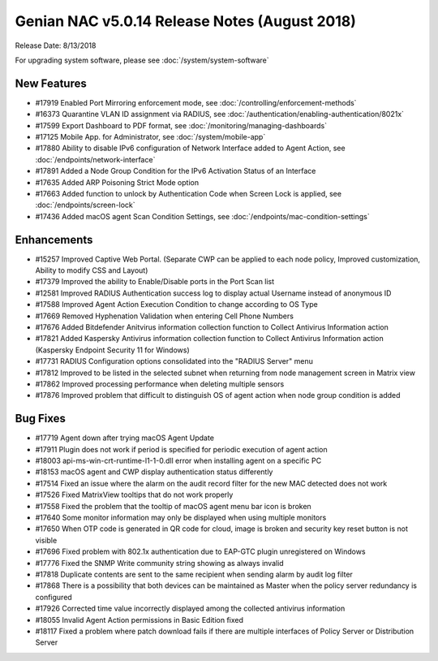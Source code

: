 Genian NAC v5.0.14 Release Notes (August 2018)
==============================================

Release Date: 8/13/2018

For upgrading system software, please see :doc:`/system/system-software` 

New Features
------------

- #17919 Enabled Port Mirroring enforcement mode, see :doc:`/controlling/enforcement-methods`
- #16373 Quarantine VLAN ID assignment via RADIUS, see :doc:`/authentication/enabling-authentication/8021x`
- #17599 Export Dashboard to PDF format, see :doc:`/monitoring/managing-dashboards`
- #17125 Mobile App. for Administrator, see :doc:`/system/mobile-app`
- #17880 Ability to disable IPv6 configuration of Network Interface added to Agent Action, see :doc:`/endpoints/network-interface`
- #17891 Added a Node Group Condition for the IPv6 Activation Status of an Interface
- #17635 Added ARP Poisoning Strict Mode option
- #17663 Added function to unlock by Authentication Code when Screen Lock is applied, see :doc:`/endpoints/screen-lock`
- #17436 Added macOS agent Scan Condition Settings, see :doc:`/endpoints/mac-condition-settings`

Enhancements
------------

- #15257 Improved Captive Web Portal. (Separate CWP can be applied to each node policy, Improved customization, Ability to modify CSS and Layout)
- #17379 Improved the ability to Enable/Disable ports in the Port Scan list
- #12581 Improved RADIUS Authentication success log to display actual Username instead of anonymous ID
- #17588 Improved Agent Action Execution Condition to change according to OS Type
- #17669 Removed Hyphenation Validation when entering Cell Phone Numbers
- #17676 Added Bitdefender Anitvirus information collection function to Collect Antivirus Information action
- #17821 Added Kaspersky Antivirus information collection function to Collect Antivirus Information action (Kaspersky Endpoint Security 11 for Windows)
- #17731 RADIUS Configuration options consolidated into the "RADIUS Server" menu
- #17812 Improved to be listed in the selected subnet when returning from node management screen in Matrix view
- #17862 Improved processing performance when deleting multiple sensors
- #17876 Improved problem that difficult to distinguish OS of agent action when node group condition is added


Bug Fixes
---------

- #17719 Agent down after trying macOS Agent Update
- #17911 Plugin does not work if period is specified for periodic execution of agent action
- #18003 api-ms-win-crt-runtime-l1-1-0.dll error when installing agent on a specific PC
- #18153 macOS agent and CWP display authentication status differently
- #17514 Fixed an issue where the alarm on the audit record filter for the new MAC detected does not work
- #17526 Fixed MatrixView tooltips that do not work properly
- #17558 Fixed the problem that the tooltip of macOS agent menu bar icon is broken
- #17640 Some monitor information may only be displayed when using multiple monitors
- #17650 When OTP code is generated in QR code for cloud, image is broken and security key reset button is not visible
- #17696 Fixed problem with 802.1x authentication due to EAP-GTC plugin unregistered on Windows
- #17776 Fixed the SNMP Write community string showing as always invalid
- #17818 Duplicate contents are sent to the same recipient when sending alarm by audit log filter
- #17868 There is a possibility that both devices can be maintained as Master when the policy server redundancy is configured
- #17926 Corrected time value incorrectly displayed among the collected antivirus information
- #18055 Invalid Agent Action permissions in Basic Edition fixed
- #18117 Fixed a problem where patch download fails if there are multiple interfaces of Policy Server or Distribution Server
